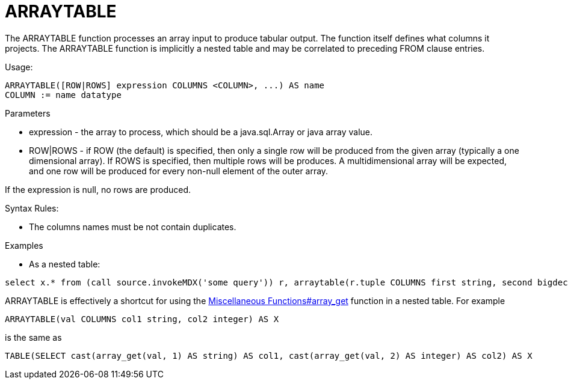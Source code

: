 
= ARRAYTABLE

The ARRAYTABLE function processes an array input to produce tabular output. The function itself defines what columns it projects. The ARRAYTABLE function is implicitly a nested table and may be correlated to preceding FROM clause entries.

Usage:

[source,sql]
----
ARRAYTABLE([ROW|ROWS] expression COLUMNS <COLUMN>, ...) AS name
COLUMN := name datatype
----

Parameters

* expression - the array to process, which should be a java.sql.Array or java array value.
* ROW|ROWS - if ROW (the default) is specified, then only a single row will be produced from the given array (typically a one dimensional array).  If ROWS is specified, then multiple rows will be produces.  A multidimensional array will be expected, and one row will be produced for every non-null element of the outer array.

If the expression is null, no rows are produced.

Syntax Rules:

* The columns names must be not contain duplicates.

Examples

* As a nested table:

[source,sql]
----
select x.* from (call source.invokeMDX('some query')) r, arraytable(r.tuple COLUMNS first string, second bigdecimal) x
----

ARRAYTABLE is effectively a shortcut for using the link:Miscellaneous_Functions.adoc#_array_get[Miscellaneous Functions#array_get] function in a nested table. For example

[source,sql]
----
ARRAYTABLE(val COLUMNS col1 string, col2 integer) AS X
----

is the same as

[source,sql]
----
TABLE(SELECT cast(array_get(val, 1) AS string) AS col1, cast(array_get(val, 2) AS integer) AS col2) AS X
----
